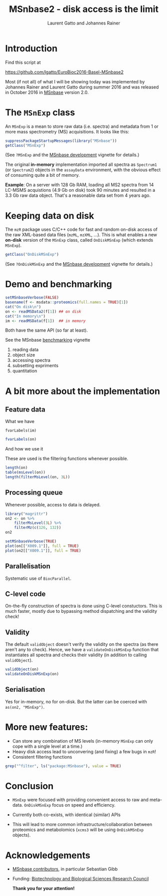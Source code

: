 #+TITLE: MSnbase2 - disk access is the limit
#+AUTHOR: Laurent Gatto and Johannes Rainer

* Introduction

Find this script at 

  https://github.com/lgatto/EuroBioc2016-Basel-MSnbase2

Most (if not all) of what I will be showing today was implemented by
Johannes Rainer and Laurent Gatto during summer 2016 and was released
in October 2016 in [[http://bioconductor.org/packages/release/bioc/html/MSnbase.html][MSnbase]] version 2.0.

* The =MSnExp= class

An =MSnExp= is a mean to store raw data (i.e. spectra) and metadata
from 1 or more mass spectrometry (MS) acquisitions. It looks like
this:

#+BEGIN_SRC R :session *R* :results none
  suppressPackageStartupMessages(library("MSnbase"))
  getClass("MSnExp")
#+END_SRC

(See =?MSnExp= and the [[http://bioconductor.org/packages/release/bioc/vignettes/MSnbase/inst/doc/MSnbase-development.pdf][MSnbase development]] vignette for details.)

The original *in-memory* implementation imported all spectra as
=Spectrum1= (or =Spectrum2=) objects in the =assayData= environment,
with the obvious effect of consuming quite a bit of memory.

*Example*: On a server with 128 Gb RAM, loading all MS2 spectra from
14 LC-MSMS acquistions (4.9 Gb on disk) took 90 minutes and resulted
in a 3.3 Gb raw data object. That's a reasonable data set from 4 years
ago.

* Keeping data on disk

The =mzR= package uses C/C++ code for fast and random on-disk access
of the raw XML-based data files (=mzML=, =mzXML=, ...). This is what
enables a new *on-disk* version of the =MSnExp= class, called
=OnDiskMSnExp= (which extends =MSnExp=).

#+BEGIN_SRC R :session *R* :results none
  getClass("OnDiskMSnExp")
#+END_SRC

(See =?OnDiskMSnExp= and the [[http://bioconductor.org/packages/release/bioc/vignettes/MSnbase/inst/doc/MSnbase-development.pdf][MSnbase development]] vignette for details.)

* Demo and benchmarking

#+BEGIN_SRC R :session *R* :results none
  setMSnbaseVerbose(FALSE)
  basename(f <- msdata::proteomics(full.names = TRUE)[1])
  cat("On disk\n")
  on <- readMSData2(f[1]) ## on disk
  cat("In memory\n")
  im <- readMSData(f[1])  ## in memory
#+END_SRC

Both have the same API (so far at least).

See the MSnbase [[http://bioconductor.org/packages/devel/bioc/vignettes/MSnbase/inst/doc/benchmarking.html][benchmarking]] vignette

1. reading data
2. object size
3. accessing spectra
4. subsetting expriments
5. quantitation

* A bit more about the implementation

** Feature data

**** What we have

#+BEGIN_SRC R :session *R* :results 
fvarLabels(im)
#+END_SRC

#+BEGIN_SRC R :session *R* :results none
fvarLabels(on)
#+END_SRC

**** And how we use it

These are used is the filtering functions whenever possible.

#+BEGIN_SRC R :session *R* :results none
  length(on)
  table(msLevel(on))
  length(filterMsLevel(on, 3L))
#+END_SRC

** Processing queue

Whenever possible, access to data is delayed. 

#+BEGIN_SRC R :session *R*
  library("magrittr")
  on2 <- on %>%
      filterMsLevel(3L) %>%
      filterMz(c(126, 132))
  on2

  setMSnbaseVerbose(TRUE)
  plot(on[["X009.1"]], full = TRUE)
  plot(on2[["X009.1"]], full = TRUE)
#+END_SRC

** Parallelisation

Systematic use of =BiocParallel=.

** C-level code

On-the-fly construction of spectra is done using C-level
constuctors. This is much faster, mostly due to bypassing method
dispatching and the validity check!

** Validity

The default =validObject= doesn't verify the validity on the spectra
(as there aren't any to check). Hence, we have a
=validateOnDiskMSnExp= function that instantiates all spectra and
checks their validity (in addition to calling =validObject=).

#+BEGIN_SRC R :session *R*
  validObject(on)
  validateOnDiskMSnExp(on)
#+END_SRC

** Serialisation

Yes for in-memory, no for on-disk. But the latter can be coerced with
=as(on2, "MSnExp")=.

* More new features:
- Can store any combination of MS levels (in-memory =MSnExp= can only
  cope with a single level at a time.)
- Heavy disk access lead to unconvering (and fixing) a few bugs in
  =mzR=!
- Consistent filtering functions

#+BEGIN_SRC R :session *R*
grep("^filter", ls("package:MSnbase"), value = TRUE)
#+END_SRC

#+RESULTS:
| filterAcquisitionNum |
| filterFile           |
| filterMsLevel        |
| filterMz             |
| filterNA             |
| filterRt             |
| filterZero           |

* Conclusion

- =MSnExp= were focused with providing convenient access to raw and
  meta-data. =OnDiskMSnExp= focus on speed and efficiency.

- Currently both co-exists, with identical (similar) APIs

- This will lead to more common infrastructure/collaboration between
  proteomics and metabolomics (=xcms3= will be using =OnDiskMSnExp=
  objects).

* Acknowledgements

- [[http://lgatto.github.io/msnbase-contribs/][MSnbase contributors]], in particular Sebastian Gibb
- Funding: [[http://www.bbsrc.ac.uk/][Biotechnology and Biological Sciences Research Council]]

     *Thank you for your attention!*
